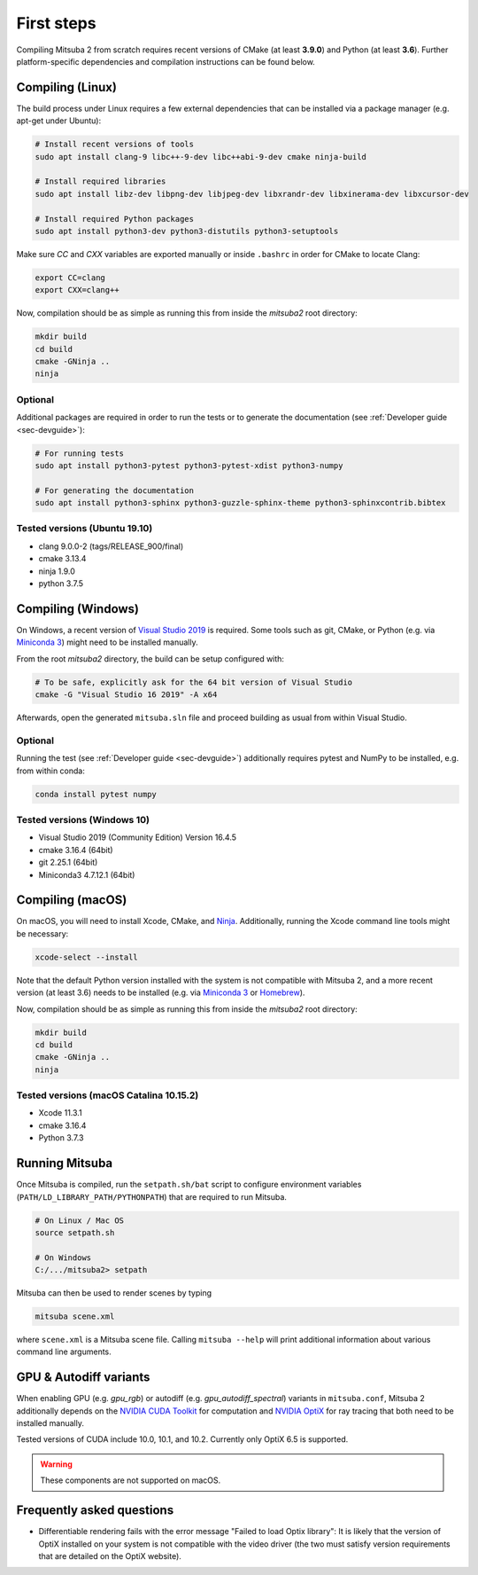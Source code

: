 First steps
===============

Compiling Mitsuba 2 from scratch requires recent versions of CMake (at least **3.9.0**)
and Python (at least **3.6**). Further platform-specific dependencies and compilation instructions
can be found below.

Compiling (Linux)
-----------------

The build process under Linux requires a few external dependencies that can be installed via a package manager (e.g. apt-get under Ubuntu):

.. code-block:: bash

    # Install recent versions of tools
    sudo apt install clang-9 libc++-9-dev libc++abi-9-dev cmake ninja-build

    # Install required libraries
    sudo apt install libz-dev libpng-dev libjpeg-dev libxrandr-dev libxinerama-dev libxcursor-dev

    # Install required Python packages
    sudo apt install python3-dev python3-distutils python3-setuptools


Make sure `CC` and `CXX` variables are exported manually or inside ``.bashrc`` in order for CMake to locate Clang:

.. code-block:: bash

    export CC=clang
    export CXX=clang++

Now, compilation should be as simple as running this from inside the `mitsuba2` root directory:

.. code-block:: bash

    mkdir build
    cd build
    cmake -GNinja ..
    ninja

Optional
^^^^^^^^

Additional packages are required in order to run the tests or to generate the documentation (see :ref:`Developer guide <sec-devguide>`):

.. code-block:: bash

    # For running tests
    sudo apt install python3-pytest python3-pytest-xdist python3-numpy

    # For generating the documentation
    sudo apt install python3-sphinx python3-guzzle-sphinx-theme python3-sphinxcontrib.bibtex


Tested versions (Ubuntu 19.10)
^^^^^^^^^^^^^^^^^^^^^^^^^^^^^^
* clang 9.0.0-2 (tags/RELEASE_900/final)
* cmake 3.13.4
* ninja 1.9.0
* python 3.7.5

Compiling (Windows)
-------------------

On Windows, a recent version of `Visual Studio 2019 <https://visualstudio.microsoft.com/vs/>`_ is required.
Some tools such as git, CMake, or Python (e.g. via `Miniconda 3 <https://docs.conda.io/en/latest/miniconda.html>`_) might
need to be installed manually.

From the root `mitsuba2` directory, the build can be setup configured with:

.. code-block:: bash

    # To be safe, explicitly ask for the 64 bit version of Visual Studio
    cmake -G "Visual Studio 16 2019" -A x64


Afterwards, open the generated ``mitsuba.sln`` file and proceed building as usual from within Visual Studio.


Optional
^^^^^^^^

Running the test (see :ref:`Developer guide <sec-devguide>`) additionally requires pytest and NumPy to be installed, e.g. from within conda:

.. code-block:: bash

    conda install pytest numpy


Tested versions (Windows 10)
^^^^^^^^^^^^^^^^^^^^^^^^^^^^
* Visual Studio 2019 (Community Edition) Version 16.4.5
* cmake 3.16.4 (64bit)
* git 2.25.1 (64bit)
* Miniconda3 4.7.12.1 (64bit)


Compiling (macOS)
-----------------

On macOS, you will need to install Xcode, CMake, and `Ninja <https://ninja-build.org/>`_.
Additionally, running the Xcode command line tools might be necessary:

.. code-block:: bash

    xcode-select --install

Note that the default Python version installed with the system is not compatible with Mitsuba 2, and a more recent version (at least 3.6) needs to be installed (e.g. via `Miniconda 3 <https://docs.conda.io/en/latest/miniconda.html>`_ or `Homebrew <https://brew.sh/>`_).

Now, compilation should be as simple as running this from inside the `mitsuba2` root directory:

.. code-block:: bash

    mkdir build
    cd build
    cmake -GNinja ..
    ninja


Tested versions (macOS Catalina 10.15.2)
^^^^^^^^^^^^^^^^^^^^^^^^^^^^^^^^^^^^^^^^
* Xcode 11.3.1
* cmake 3.16.4
* Python 3.7.3



Running Mitsuba
---------------

Once Mitsuba is compiled, run the ``setpath.sh/bat`` script to configure
environment variables (``PATH/LD_LIBRARY_PATH/PYTHONPATH``) that are
required to run Mitsuba.

.. code-block:: bash

    # On Linux / Mac OS
    source setpath.sh

    # On Windows
    C:/.../mitsuba2> setpath

Mitsuba can then be used to render scenes by typing

.. code-block:: bash

    mitsuba scene.xml

where ``scene.xml`` is a Mitsuba scene file. Calling ``mitsuba --help`` will print additional information about various command line arguments.



GPU & Autodiff variants
-----------------------

When enabling GPU (e.g. `gpu_rgb`) or autodiff (e.g. `gpu_autodiff_spectral`) variants in ``mitsuba.conf``, Mitsuba 2 additionally depends on the `NVIDIA CUDA Toolkit <https://developer.nvidia.com/cuda-downloads>`_ for computation and `NVIDIA OptiX <https://developer.nvidia.com/designworks/optix/download>`_ for ray tracing that both need to be installed manually.

Tested versions of CUDA include 10.0, 10.1, and 10.2. Currently only OptiX 6.5 is supported.

.. warning:: These components are not supported on macOS.






Frequently asked questions
--------------------------

* Differentiable rendering fails with the error message "Failed to load Optix library": It is likely that the version of OptiX installed on your system is not compatible with the video driver (the two must satisfy version requirements that are detailed on the OptiX website).



